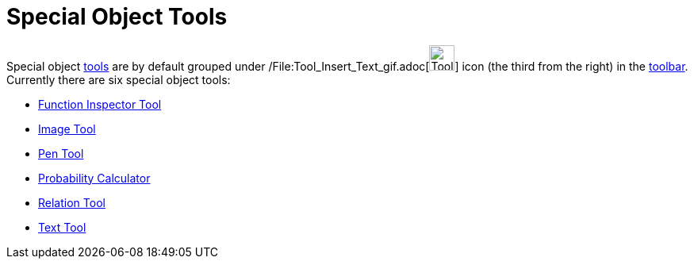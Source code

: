 = Special Object Tools

Special object xref:/Tools.adoc[tools] are by default grouped under
/File:Tool_Insert_Text_gif.adoc[image:Tool_Insert_Text.gif[Tool Insert Text.gif,width=32,height=32]] icon (the third
from the right) in the xref:/Toolbar.adoc[toolbar]. Currently there are six special object tools:

* xref:/tools/Function_Inspector_Tool.adoc[Function Inspector Tool]
* xref:/tools/Image_Tool.adoc[Image Tool]
* xref:/tools/Pen_Tool.adoc[Pen Tool]
* xref:/Probability_Calculator.adoc[Probability Calculator]
* xref:/tools/Relation_Tool.adoc[Relation Tool]
* xref:/tools/Text_Tool.adoc[Text Tool]
